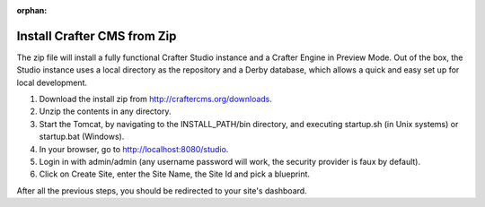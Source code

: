 :orphan:

..  _install_from_zip:

============================
Install Crafter CMS from Zip
============================

The zip file will install a fully functional Crafter Studio instance and a Crafter Engine in Preview Mode. Out of the box, the
Studio instance uses a local directory as the repository and a Derby database, which allows a quick and easy set up for local
development.

#.  Download the install zip from http://craftercms.org/downloads.
#.  Unzip the contents in any directory.
#.  Start the Tomcat, by navigating to the INSTALL_PATH/bin directory, and executing startup.sh (in Unix systems) or startup.bat
    (Windows).
#.  In your browser, go to http://localhost:8080/studio.
#.  Login in with admin/admin (any username password will work, the security provider is faux by default).
#.  Click on Create Site, enter the Site Name, the Site Id and pick a blueprint.

After all the previous steps, you should be redirected to your site's dashboard.

